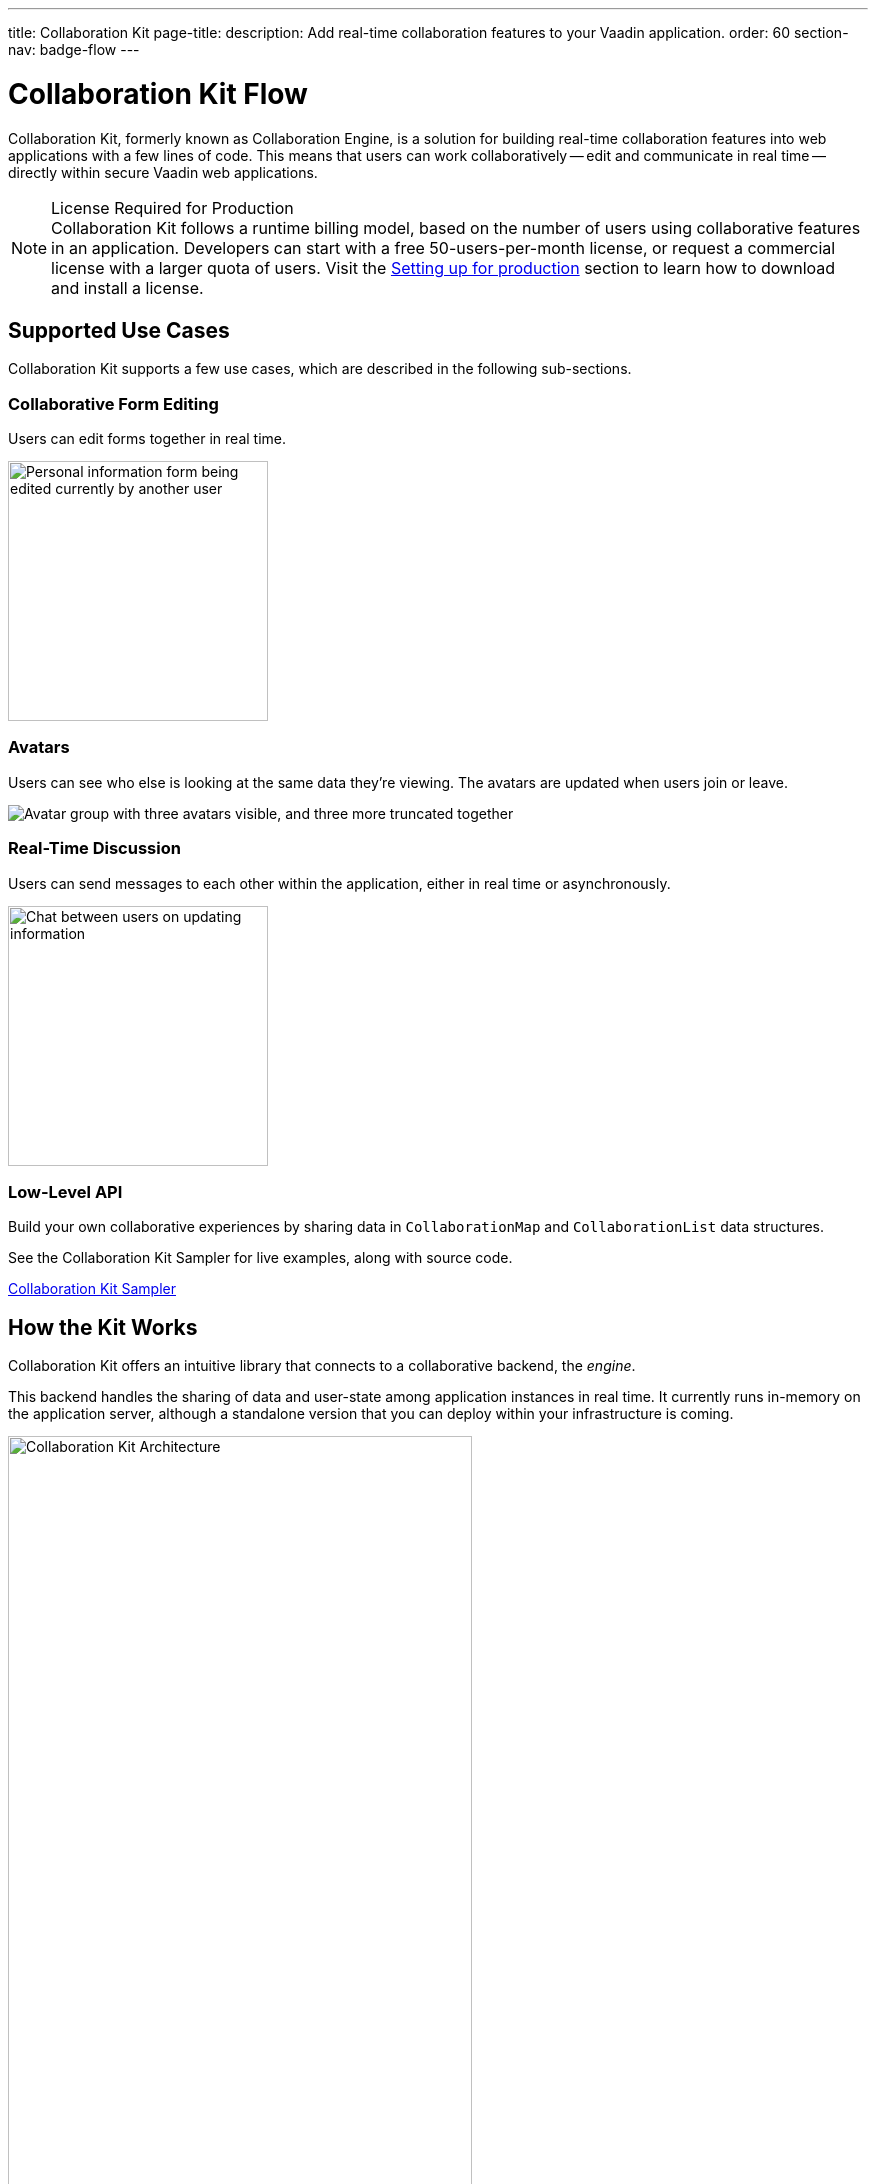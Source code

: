 ---
title: Collaboration Kit
page-title: 
description: Add real-time collaboration features to your Vaadin application.
order: 60
section-nav: badge-flow
---


[[ce.overview]]
= Collaboration Kit [badge-flow]#Flow#

Collaboration Kit, formerly known as Collaboration Engine, is a solution for building real-time collaboration features into web applications with a few lines of code. This means that users can work collaboratively -- edit and communicate in real time -- directly within secure Vaadin web applications.

.[deprecated:com.vaadin:vaadin@V24.5]#License Required for Production#
[NOTE]
Collaboration Kit follows a runtime billing model, based on the number of users using collaborative features in an application. Developers can start with a free 50-users-per-month license, or request a commercial license with a larger quota of users. Visit the <<going-to-production#, Setting up for production>> section to learn how to download and install a license.


[[ce.overview.use-cases]]
== Supported Use Cases

Collaboration Kit supports a few use cases, which are described in the following sub-sections.


=== Collaborative Form Editing

Users can edit forms together in real time.

[.fill.white]
image::components/images/collaboration-binder-example.png[Personal information form being edited currently by another user,260]


=== Avatars

Users can see who else is looking at the same data they're viewing. The avatars are updated when users join or leave.

[.fill.white]
image::components/images/collaboration-avatar-group-example.png["Avatar group with three avatars visible, and three more truncated together"]


=== Real-Time Discussion

Users can send messages to each other within the application, either in real time or asynchronously.

[.fill.white]
image::components/images/collaboration-messages-example.png[Chat between users on updating information,260]


=== Low-Level API

Build your own collaborative experiences by sharing data in [classname]`CollaborationMap` and [classname]`CollaborationList` data structures.

See the Collaboration Kit Sampler for live examples, along with source code.

link:https://ce-sampler.demo.vaadin.com/[Collaboration Kit Sampler^, role="button primary water"]


[[ce.overview.work]]
== How the Kit Works

Collaboration Kit offers an intuitive library that connects to a collaborative backend, the _engine_.

This backend handles the sharing of data and user-state among application instances in real time. It currently runs in-memory on the application server, although a standalone version that you can deploy within your infrastructure is coming.

.Vaadin Application Architecture with Collaboration Kit
image::images/ce-architecture.svg[Collaboration Kit Architecture,464,750]


[[ce.overview.concepts]]
== Core Concepts

To use Collaboration Kit, to get the most out of it, it's useful to understand some core concepts. These are covered in the following sub-sections.


[[ce.overview.topics]]
=== Topics

Collaboration between users is managed by collecting data into _topic_ instances that are shared by all users interacting with the same part of the application. A topic is similar to a chat room: it has an identifier that's unique in the context of the application, and members receive all updates related to any topic in which they're participating.

Topic identifiers are free-form strings that the developer may choose (e.g., "app" or "contract-126-address"). When building a topic for a work item, it's a good idea for the name of the entity and the entity's identifier in the topic identifier. For example, if you're making a form for editing a [classname]`Person` entity, and the [classname]`Person` has the identifier 120, a good topic name would be "person/120".


[[ce.overview.helpers]]
=== Helpers for Specific Use Cases

Collaboration Kit includes several high-level APIs that address the specific use cases of collaboratively editing a form and having real-time discussions.

[classname]`CollaborationBinder` enhances the regular Vaadin [classname]`Binder` to share the current value of each field with all other users configured to use the same topic.

[classname]`CollaborationAvatarGroup` is a component that shows the avatar of every user who is present in a given topic, for example all users currently viewing or editing the same form.

[classname]`CollaborationMessageList` is a component that displays messages submitted with a [classname]`CollaborationMessageInput` component in real time.


[[ce.overview.managers]]
=== Collaboration Managers

Collaboration Managers provides a mid-level API to handle collaborative data for the most common use cases and let developers build their own collaborative logic and custom components:

[classname]`PresenceManager` lets you mark user presence in a Topic and subscribe to presence changes. See <<managers/presence-manager#, Presence Manager documentation>> for more information.

[classname]`MessageManager` can submit messages to a Topic and subscribe to incoming, new ones. See <<managers/message-manager#, Message Manager documentation>> for more information.

[classname]`FormManager` lets you set property values and field highlighting in a form, and to react to changes in them. See <<managers/form-manager#, Form Manager documentation>> for more information.


[[ce.overview.api]]
=== Low-Level API

The low-level Topic API allows synchronizing arbitrary data among users. It's used internally by Collaboration Managers, but can also be used separately to create custom, collaborative user experiences. The entry point to using the Topic API is by opening a [classname]`TopicConnection` through [methodname]`CollaborationEngine::openTopicConnection`.

A topic has multiple named maps and lists which are shared across connections. Each map contains many <String-key, value> pairs, while a list contains ordered values.

It's strongly recommended that shared values should be immutable instances. Subscribers are notified only when the shared value is replaced with another instance, but not when the content of an existing value is updated.

For complex values in a map, a conditional replace operation is available to prevent overwriting concurrent modifications to other parts of the shared data.


[[ce.overview.limitations]]
== Feature Limitations

Collaboration Kit is production-ready and stable. However, some features are still under development, and are not yet available.

The Kit is currently missing support for complex data structures with nested arrays and maps. You should also be aware that topic data isn't persisted between server restarts. Applications can manually persist topic data and repopulate after a restart if necessary.


[discussion-id]`B8534AFE-915D-4680-88E0-957181AB60C8`
